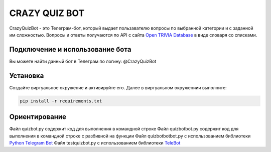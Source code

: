 CRAZY QUIZ BOT
==============

CrazyQuizBot - это Телеграм-бот, который выдает пользавателю вопросы по выбранной категории и с заданной им сложностью. 
Вопросы и ответы получаются по API c сайта `Open TRIVIA Database`_ в виде словаря со списками.

Подключение и использование бота
--------------------------------

Вы можете найти данный бот в Телеграм по логину: @CrazyQuizBot

Установка
---------

Создайте виртуальное окружение и активируйте его. Далее в виртуальном окружениии выполните:

.. code-block:: text

	pip install -r requirements.txt

Ориентирование
--------------

Файл quizbot.py содержит код для выполнения в командной строке
Файл quizbotbot.py содержит код для выполнения в командной строке с разбивной на функции
Файл quizbotbotbot.py с использованием библиотеки `Python Telegram Bot`_
Файл testquizbot.py с использованием библиотеки `TeleBot`_

.. _Open TRIVIA Database: https://opentdb.com/
.. _Python Telegram Bot: https://github.com/python-telegram-bot
.. _TeleBot: https://github.com/eternnoir/pyTelegramBotAPI